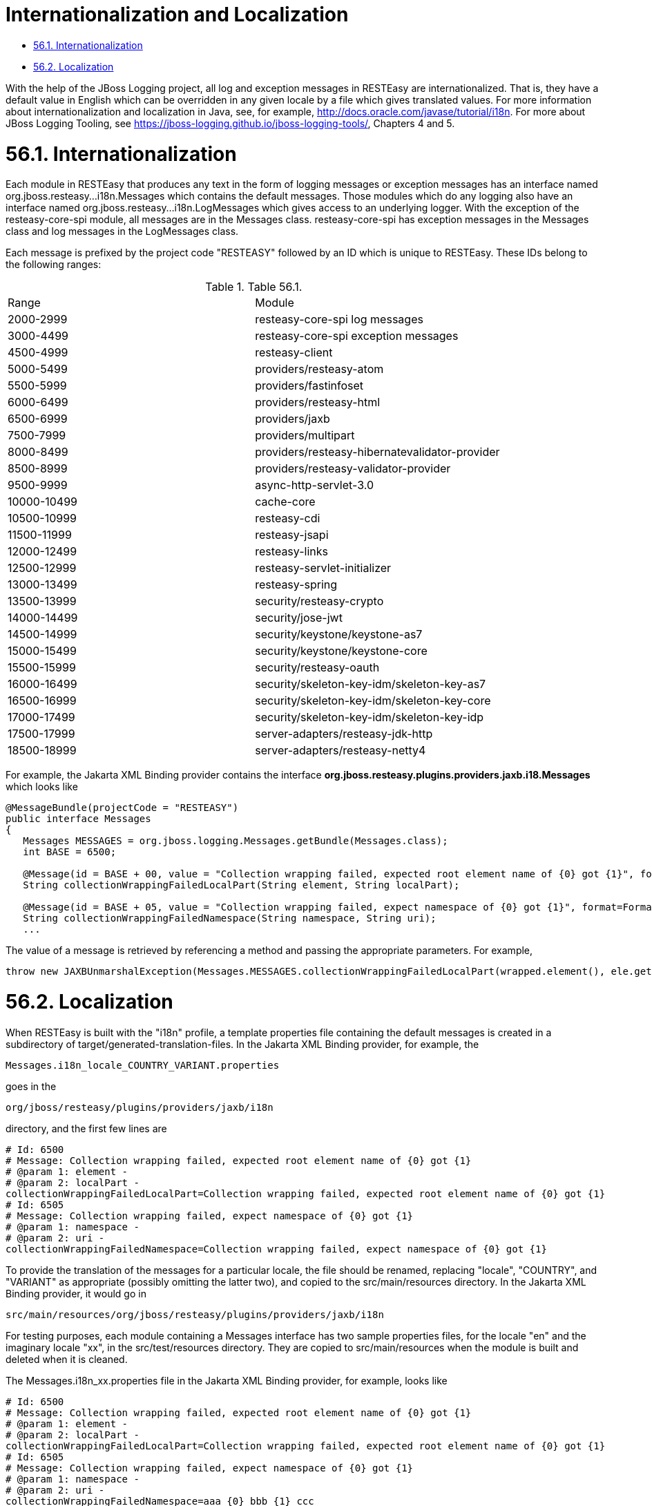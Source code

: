 = Internationalization and Localization

* <<anchor-3801,56.1. Internationalization>>
* <<anchor-3802,56.2. Localization>>

With the help of the JBoss Logging project, all log and exception messages in RESTEasy are internationalized. That is, they have a default value in English which can be overridden in any given locale by a file which gives translated values. For more information about internationalization and localization in Java, see, for example,
http://docs.oracle.com/javase/tutorial/i18n[http://docs.oracle.com/javase/tutorial/i18n]. For more about JBoss Logging Tooling, see
  https://jboss-logging.github.io/jboss-logging-tools/[https://jboss-logging.github.io/jboss-logging-tools/], Chapters 4 and 5.

[[anchor-3801]]
= 56.1. Internationalization

Each module in RESTEasy that produces any text in the form of logging messages or exception messages has an interface named org.jboss.resteasy...i18n.Messages which contains the default messages. Those modules which do any logging also have an interface named org.jboss.resteasy...i18n.LogMessages which gives access to an underlying logger. With the exception of the resteasy-core-spi module, all messages are in the Messages class. resteasy-core-spi has exception messages in the Messages class and log messages in the LogMessages class.

Each message is prefixed by the project code "RESTEASY" followed by an ID which is unique to RESTEasy. These IDs belong to the following ranges:

.Table 56.1.
|=======================
|Range |Module
|2000-2999 |resteasy-core-spi log messages
|3000-4499 |resteasy-core-spi exception messages
|4500-4999 |resteasy-client
|5000-5499 |providers/resteasy-atom
|5500-5999 |providers/fastinfoset
|6000-6499 |providers/resteasy-html
|6500-6999 |providers/jaxb
|7500-7999 |providers/multipart
|8000-8499 |providers/resteasy-hibernatevalidator-provider
|8500-8999 |providers/resteasy-validator-provider
|9500-9999 |async-http-servlet-3.0
|10000-10499 |cache-core
|10500-10999 |resteasy-cdi
|11500-11999 |resteasy-jsapi
|12000-12499 |resteasy-links
|12500-12999 |resteasy-servlet-initializer
|13000-13499 |resteasy-spring
|13500-13999 |security/resteasy-crypto
|14000-14499 |security/jose-jwt
|14500-14999 |security/keystone/keystone-as7
|15000-15499 |security/keystone/keystone-core
|15500-15999 |security/resteasy-oauth
|16000-16499 |security/skeleton-key-idm/skeleton-key-as7
|16500-16999 |security/skeleton-key-idm/skeleton-key-core
|17000-17499 |security/skeleton-key-idm/skeleton-key-idp
|17500-17999 |server-adapters/resteasy-jdk-http
|18500-18999 |server-adapters/resteasy-netty4
|=======================

For example, the Jakarta XML Binding provider contains the interface *org.jboss.resteasy.plugins.providers.jaxb.i18.Messages* which looks like

----
@MessageBundle(projectCode = "RESTEASY")
public interface Messages
{
   Messages MESSAGES = org.jboss.logging.Messages.getBundle(Messages.class);
   int BASE = 6500;

   @Message(id = BASE + 00, value = "Collection wrapping failed, expected root element name of {0} got {1}", format=Format.MESSAGE_FORMAT)
   String collectionWrappingFailedLocalPart(String element, String localPart);

   @Message(id = BASE + 05, value = "Collection wrapping failed, expect namespace of {0} got {1}", format=Format.MESSAGE_FORMAT)
   String collectionWrappingFailedNamespace(String namespace, String uri);
   ...
----

The value of a message is retrieved by referencing a method and passing the appropriate parameters. For example,

----
throw new JAXBUnmarshalException(Messages.MESSAGES.collectionWrappingFailedLocalPart(wrapped.element(), ele.getName().getLocalPart()));
----

[[anchor-3802]]
= 56.2. Localization

When RESTEasy is built with the "i18n" profile, a template properties file containing the default messages is created in a subdirectory of target/generated-translation-files. In the Jakarta XML Binding provider, for example, the

        Messages.i18n_locale_COUNTRY_VARIANT.properties

goes in the

        org/jboss/resteasy/plugins/providers/jaxb/i18n

directory, and the first few lines are

----
# Id: 6500
# Message: Collection wrapping failed, expected root element name of {0} got {1}
# @param 1: element -
# @param 2: localPart -
collectionWrappingFailedLocalPart=Collection wrapping failed, expected root element name of {0} got {1}
# Id: 6505
# Message: Collection wrapping failed, expect namespace of {0} got {1}
# @param 1: namespace -
# @param 2: uri -
collectionWrappingFailedNamespace=Collection wrapping failed, expect namespace of {0} got {1}
----

To provide the translation of the messages for a particular locale, the file should be renamed, replacing "locale", "COUNTRY", and "VARIANT" as appropriate (possibly omitting the latter two), and copied to the src/main/resources directory. In the Jakarta XML Binding provider, it would go in

    src/main/resources/org/jboss/resteasy/plugins/providers/jaxb/i18n

For testing purposes, each module containing a Messages interface has two sample properties files, for the locale "en" and the imaginary locale "xx", in the src/test/resources directory. They are copied to src/main/resources when the module is built and deleted when it is cleaned.

The Messages.i18n_xx.properties file in the Jakarta XML Binding provider, for example, looks like

----
# Id: 6500
# Message: Collection wrapping failed, expected root element name of {0} got {1}
# @param 1: element -
# @param 2: localPart -
collectionWrappingFailedLocalPart=Collection wrapping failed, expected root element name of {0} got {1}
# Id: 6505
# Message: Collection wrapping failed, expect namespace of {0} got {1}
# @param 1: namespace -
# @param 2: uri -
collectionWrappingFailedNamespace=aaa {0} bbb {1} ccc
...
----

Note that the value of collectionWrappingFailedNamespace is modified.
